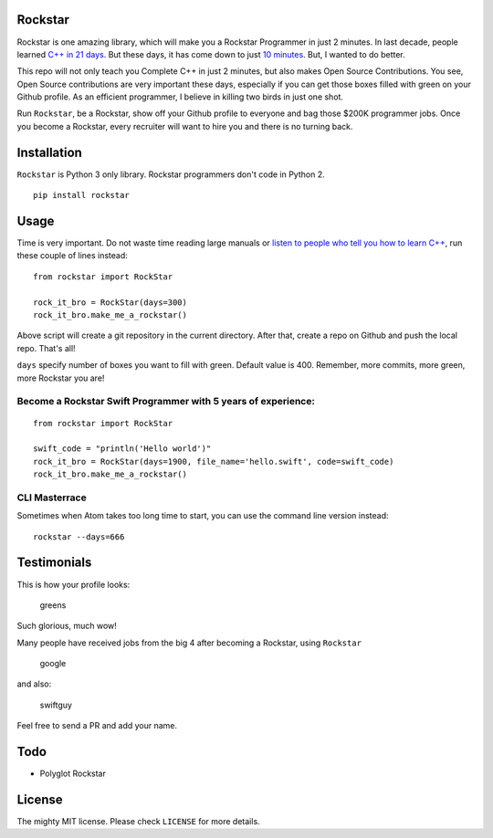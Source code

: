 Rockstar
========

|downloads| |version| |supported| |license|

Rockstar is one amazing library, which will make you a Rockstar
Programmer in just 2 minutes. In last decade, people learned `C++ in 21
days <http://www.amazon.com/dp/B0028CK0GW>`__. But these days, it has
come down to just `10 minutes <http://www.amazon.com/dp/0672324253>`__.
But, I wanted to do better.

This repo will not only teach you Complete C++ in just 2 minutes, but
also makes Open Source Contributions. You see, Open Source contributions
are very important these days, especially if you can get those boxes
filled with green on your Github profile. As an efficient programmer, I
believe in killing two birds in just one shot.

Run ``Rockstar``, be a Rockstar, show off your Github profile to
everyone and bag those $200K programmer jobs. Once you become a
Rockstar, every recruiter will want to hire you and there is no turning
back.

Installation
============

``Rockstar`` is Python 3 only library. Rockstar programmers don't code
in Python 2.

::

    pip install rockstar

Usage
=====

Time is very important. Do not waste time reading large manuals or
`listen to people who tell you how to learn
C++ <http://norvig.com/21-days.html>`__, run these couple of lines
instead:

::

    from rockstar import RockStar

    rock_it_bro = RockStar(days=300)
    rock_it_bro.make_me_a_rockstar()

Above script will create a git repository in the current directory.
After that, create a repo on Github and push the local repo. That's all!

``days`` specify number of boxes you want to fill with green. Default
value is 400. Remember, more commits, more green, more Rockstar you are!

Become a Rockstar Swift Programmer with 5 years of experience:
--------------------------------------------------------------

::

    from rockstar import RockStar

    swift_code = "println('Hello world')"
    rock_it_bro = RockStar(days=1900, file_name='hello.swift', code=swift_code)
    rock_it_bro.make_me_a_rockstar()

CLI Masterrace
--------------

Sometimes when Atom takes too long time to start, you can use the
command line version instead:

::

    rockstar --days=666

Testimonials
============

This is how your profile looks:

.. figure:: images/greensgreensgreens.png
   :alt: greens

   greens

Such glorious, much wow!

Many people have received jobs from the big 4 after becoming a Rockstar,
using ``Rockstar``

.. figure:: images/google.png
   :alt: google

   google

and also:

.. figure:: images/theGuyWhoCreatedSwift.png
   :alt: swiftguy

   swiftguy

Feel free to send a PR and add your name.

Todo
====

-  Polyglot Rockstar

License
=======

The mighty MIT license. Please check ``LICENSE`` for more details.

.. |downloads| image:: https://img.shields.io/pypi/dm/rockstar.svg
   :target: https://pypi.python.org/pypi/rockstar/
.. |version| image:: https://img.shields.io/pypi/v/rockstar.svg
   :target: https://pypi.python.org/pypi/rockstar/
.. |supported| image:: https://img.shields.io/pypi/pyversions/rockstar.svg
   :target: https://pypi.python.org/pypi/rockstar/
.. |license| image:: https://img.shields.io/pypi/l/rockstar.svg


